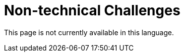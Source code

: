 :slug: careers/non-technical-challenges/
:category: careers
:description: The main goal of the following page is to inform potential talents and people interested in working with us about our selection process. The non technical challenges stage pretends to assess the candidate's ability to analyze, sort, assess and select relevant data from a raw input.
:keywords: FLUID, Careers, Selection, Process, Non Technical Challenges, Training.
:translate: empleos/retos-no-tecnicos/

= Non-technical Challenges

This page is not currently available in this language.
